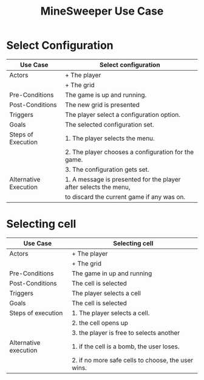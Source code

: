 #+title: MineSweeper Use Case

* Select Configuration
|-----------------------+------------------------------------------------------------------|
| Use Case              | Select configuration                                             |
|-----------------------+------------------------------------------------------------------|
| Actors                | + The player                                                     |
|                       | + The grid                                                       |
|-----------------------+------------------------------------------------------------------|
| Pre-Conditions        | The game is up and running.                                      |
|-----------------------+------------------------------------------------------------------|
| Post-Conditions       | The new grid is presented                                        |
|-----------------------+------------------------------------------------------------------|
| Triggers              | The player select a configuration option.                        |
|-----------------------+------------------------------------------------------------------|
| Goals                 | The selected configuration set.                                  |
|-----------------------+------------------------------------------------------------------|
| Steps of Execution    | 1. The player selects the menu.                                  |
|                       | 2. The player chooses a configuration for the game.              |
|                       | 3. The configuration gets set.                                   |
|-----------------------+------------------------------------------------------------------|
| Alternative Execution | 1. A message is presented for the player after selects the menu, |
|                       | to discard the current game if any was on.                       |
|-----------------------+------------------------------------------------------------------|

* Selecting cell
|-----------------------+----------------------------------------------------|
| Use Case              | Selecting cell                                     |
|-----------------------+----------------------------------------------------|
| Actors                | + The player                                       |
|                       | + The grid                                         |
|-----------------------+----------------------------------------------------|
| Pre-Conditions        | The game in up and running                         |
|-----------------------+----------------------------------------------------|
| Post-Conditions       | The cell is selected                               |
|-----------------------+----------------------------------------------------|
| Triggers              | The player selects a cell                          |
|-----------------------+----------------------------------------------------|
| Goals                 | The cell is selected                               |
|-----------------------+----------------------------------------------------|
| Steps of execution    | 1. The player selects a cell.                      |
|                       | 2. the cell opens up                               |
|                       | 3. the player is free to selects another           |
|-----------------------+----------------------------------------------------|
| Alternative execution | 1. if the cell is a bomb, the user loses.          |
|                       | 2. if no more safe cells to choose, the user wins. |
|-----------------------+----------------------------------------------------|


